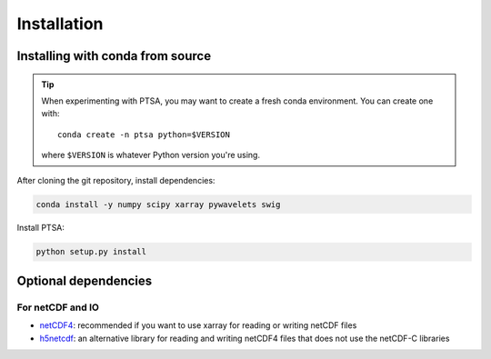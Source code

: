 .. _installing:

Installation
============

Installing with conda from source
---------------------------------

.. tip::

   When experimenting with PTSA, you may want to create a fresh conda
   environment. You can create one with::

       conda create -n ptsa python=$VERSION

   where ``$VERSION`` is whatever Python version you're using.

After cloning the git repository, install dependencies:

.. code-block:: shell-session

   conda install -y numpy scipy xarray pywavelets swig

Install PTSA:

.. code-block:: shell-session

   python setup.py install


Optional dependencies
---------------------

For netCDF and IO
~~~~~~~~~~~~~~~~~

- `netCDF4 <https://github.com/Unidata/netcdf4-python>`__: recommended if you
  want to use xarray for reading or writing netCDF files
- `h5netcdf <https://github.com/shoyer/h5netcdf>`__: an alternative library for
  reading and writing netCDF4 files that does not use the netCDF-C libraries
